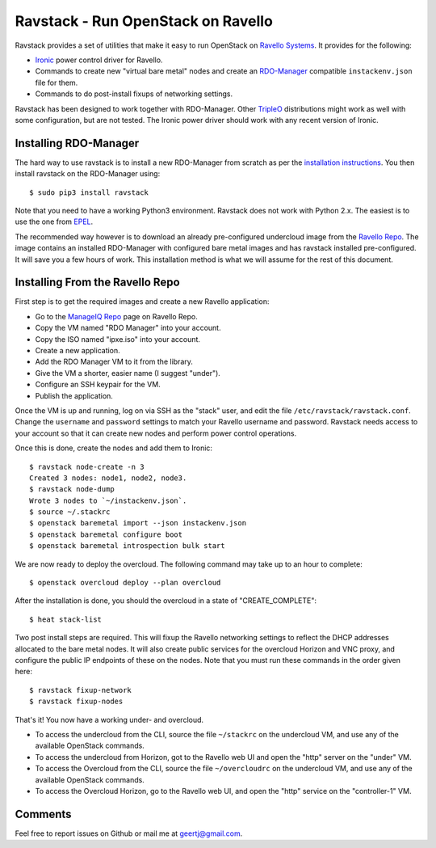 Ravstack - Run OpenStack on Ravello
===================================

Ravstack provides a set of utilities that make it easy to run OpenStack on
`Ravello Systems`_. It provides for the following:

* Ironic_ power control driver for Ravello.
* Commands to create new "virtual bare metal" nodes and create an RDO-Manager_
  compatible ``instackenv.json`` file for them.
* Commands to do post-install fixups of networking settings.

Ravstack has been designed to work together with RDO-Manager. Other TripleO_
distributions might work as well with some configuration, but are not tested.
The Ironic power driver should work with any recent version of Ironic.

Installing RDO-Manager
----------------------

The hard way to use ravstack is to install a new RDO-Manager from scratch as
per the `installation instructions`_. You then install ravstack on the
RDO-Manager using::

  $ sudo pip3 install ravstack

Note that you need to have a working Python3 environment. Ravstack does not
work with Python 2.x. The easiest is to use the one from EPEL_.

The recommended way however is to download an already pre-configured undercloud
image from the `Ravello Repo`_. The image contains an installed RDO-Manager
with configured bare metal images and has ravstack installed pre-configured.
It will save you a few hours of work. This installation method is what we will
assume for the rest of this document.

Installing From the Ravello Repo
--------------------------------

First step is to get the required images and create a new Ravello application:

* Go to the `ManageIQ Repo`_ page on Ravello Repo.
* Copy the VM named "RDO Manager" into your account.
* Copy the ISO named "ipxe.iso" into your account.
* Create a new application.
* Add the RDO Manager VM to it from the library.
* Give the VM a shorter, easier name (I suggest "under").
* Configure an SSH keypair for the VM.
* Publish the application.

Once the VM is up and running, log on via SSH as the "stack" user, and edit the
file ``/etc/ravstack/ravstack.conf``. Change the ``username`` and ``password``
settings to match your Ravello username and password. Ravstack needs access to
your account so that it can create new nodes and perform power control
operations.

Once this is done, create the nodes and add them to Ironic::

  $ ravstack node-create -n 3
  Created 3 nodes: node1, node2, node3.
  $ ravstack node-dump
  Wrote 3 nodes to `~/instackenv.json`.
  $ source ~/.stackrc
  $ openstack baremetal import --json instackenv.json
  $ openstack baremetal configure boot
  $ openstack baremetal introspection bulk start

We are now ready to deploy the overcloud. The following command may take up to
an hour to complete::

  $ openstack overcloud deploy --plan overcloud

After the installation is done, you should the overcloud in a state of
"CREATE_COMPLETE"::

  $ heat stack-list

Two post install steps are required. This will fixup the Ravello networking
settings to reflect the DHCP addresses allocated to the bare metal nodes. It
will also create public services for the overcloud Horizon and VNC proxy, and
configure the public IP endpoints of these on the nodes. Note that you must run
these commands in the order given here::

  $ ravstack fixup-network
  $ ravstack fixup-nodes

That's it! You now have a working under- and overcloud.

* To access the undercloud from the CLI, source the file ``~/stackrc`` on the
  undercloud VM, and use any of the available OpenStack commands.
* To access the undercloud from Horizon, got to the Ravello web UI and open the
  "http" server on the "under" VM.
* To access the Overcloud from the CLI, source the file ``~/overcloudrc`` on
  the undercloud VM, and use any of the available OpenStack commands.
* To access the Overcloud Horizon, go to the Ravello web UI, and open the
  "http" service on the "controller-1" VM.

Comments
--------

Feel free to report issues on Github or mail me at geertj@gmail.com.

.. _Ravello Systems: http://www.ravellosystems.com/
.. _Ironic: https://wiki.openstack.org/wiki/Ironic
.. _RDO-Manager: https://www.rdoproject.org/RDO-Manager
.. _TripleO: https://wiki.openstack.org/wiki/TripleO
.. _installation instructions: https://repos.fedorapeople.org/repos/openstack-m/docs/master/
.. _EPEL: https://fedoraproject.org/wiki/EPEL
.. _Ravello Repo: http://www.ravellosystems.com/repo
.. _ManageIQ Repo: https://www.ravellosystems.com/repo/profile/public/manageiq
